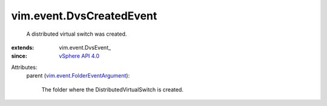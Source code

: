 
vim.event.DvsCreatedEvent
=========================
  A distributed virtual switch was created.
:extends: vim.event.DvsEvent_
:since: `vSphere API 4.0 <vim/version.rst#vimversionversion5>`_

Attributes:
    parent (`vim.event.FolderEventArgument <vim/event/FolderEventArgument.rst>`_):

       The folder where the DistributedVirtualSwitch is created.
